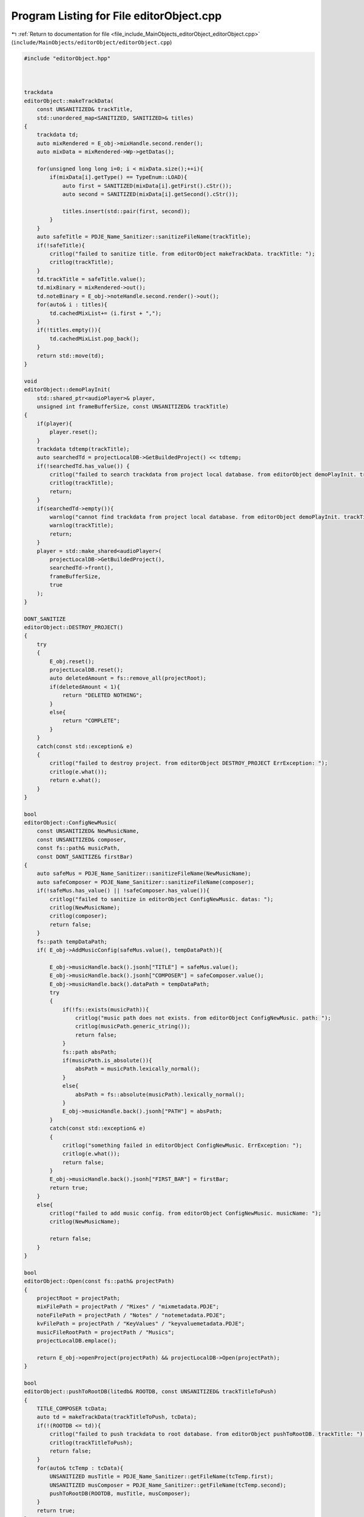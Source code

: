 
.. _program_listing_file_include_MainObjects_editorObject_editorObject.cpp:

Program Listing for File editorObject.cpp
=========================================

|exhale_lsh| :ref:`Return to documentation for file <file_include_MainObjects_editorObject_editorObject.cpp>` (``include/MainObjects/editorObject/editorObject.cpp``)

.. |exhale_lsh| unicode:: U+021B0 .. UPWARDS ARROW WITH TIP LEFTWARDS

.. code-block:: cpp

   #include "editorObject.hpp"
   
   
   
   trackdata
   editorObject::makeTrackData(
       const UNSANITIZED& trackTitle, 
       std::unordered_map<SANITIZED, SANITIZED>& titles)
   {
       trackdata td;
       auto mixRendered = E_obj->mixHandle.second.render();
       auto mixData = mixRendered->Wp->getDatas();
       
       for(unsigned long long i=0; i < mixData.size();++i){
           if(mixData[i].getType() == TypeEnum::LOAD){
               auto first = SANITIZED(mixData[i].getFirst().cStr());
               auto second = SANITIZED(mixData[i].getSecond().cStr());
           
               titles.insert(std::pair(first, second));
           }
       }
       auto safeTitle = PDJE_Name_Sanitizer::sanitizeFileName(trackTitle);
       if(!safeTitle){
           critlog("failed to sanitize title. from editorObject makeTrackData. trackTitle: ");
           critlog(trackTitle);
       }
       td.trackTitle = safeTitle.value();
       td.mixBinary = mixRendered->out();
       td.noteBinary = E_obj->noteHandle.second.render()->out();
       for(auto& i : titles){
           td.cachedMixList+= (i.first + ",");
       }
       if(!titles.empty()){
           td.cachedMixList.pop_back();
       }
       return std::move(td);
   }
   
   void 
   editorObject::demoPlayInit(
       std::shared_ptr<audioPlayer>& player, 
       unsigned int frameBufferSize, const UNSANITIZED& trackTitle)
   {
       if(player){
           player.reset();
       }
       trackdata tdtemp(trackTitle);
       auto searchedTd = projectLocalDB->GetBuildedProject() << tdtemp;
       if(!searchedTd.has_value()) {
           critlog("failed to search trackdata from project local database. from editorObject demoPlayInit. trackTitle: ");
           critlog(trackTitle);
           return;
       }
       if(searchedTd->empty()){
           warnlog("cannot find trackdata from project local database. from editorObject demoPlayInit. trackTitle: ");
           warnlog(trackTitle);
           return;
       }
       player = std::make_shared<audioPlayer>(
           projectLocalDB->GetBuildedProject(),
           searchedTd->front(),
           frameBufferSize,
           true
       );
   }
   
   DONT_SANITIZE
   editorObject::DESTROY_PROJECT()
   {
       try
       {
           E_obj.reset();
           projectLocalDB.reset();
           auto deletedAmount = fs::remove_all(projectRoot);
           if(deletedAmount < 1){
               return "DELETED NOTHING";
           }
           else{
               return "COMPLETE";
           }
       }
       catch(const std::exception& e)
       {
           critlog("failed to destroy project. from editorObject DESTROY_PROJECT ErrException: ");
           critlog(e.what());
           return e.what();
       }
   }
   
   bool
   editorObject::ConfigNewMusic(
       const UNSANITIZED& NewMusicName, 
       const UNSANITIZED& composer,
       const fs::path& musicPath,
       const DONT_SANITIZE& firstBar)
   {
       auto safeMus = PDJE_Name_Sanitizer::sanitizeFileName(NewMusicName);
       auto safeComposer = PDJE_Name_Sanitizer::sanitizeFileName(composer);
       if(!safeMus.has_value() || !safeComposer.has_value()){
           critlog("failed to sanitize in editorObject ConfigNewMusic. datas: ");
           critlog(NewMusicName);
           critlog(composer);
           return false;
       }
       fs::path tempDataPath;
       if( E_obj->AddMusicConfig(safeMus.value(), tempDataPath)){
           
           E_obj->musicHandle.back().jsonh["TITLE"] = safeMus.value();
           E_obj->musicHandle.back().jsonh["COMPOSER"] = safeComposer.value();
           E_obj->musicHandle.back().dataPath = tempDataPath;
           try
           {
               if(!fs::exists(musicPath)){
                   critlog("music path does not exists. from editorObject ConfigNewMusic. path: ");
                   critlog(musicPath.generic_string());
                   return false;
               }
               fs::path absPath;
               if(musicPath.is_absolute()){
                   absPath = musicPath.lexically_normal();
               }
               else{
                   absPath = fs::absolute(musicPath).lexically_normal();
               }
               E_obj->musicHandle.back().jsonh["PATH"] = absPath;
           }
           catch(const std::exception& e)
           {
               critlog("something failed in editorObject ConfigNewMusic. ErrException: ");
               critlog(e.what());
               return false;
           }
           E_obj->musicHandle.back().jsonh["FIRST_BAR"] = firstBar;
           return true;
       }
       else{
           critlog("failed to add music config. from editorObject ConfigNewMusic. musicName: ");
           critlog(NewMusicName);
           
           return false;
       }
   }
   
   bool 
   editorObject::Open(const fs::path& projectPath)
   {
       projectRoot = projectPath;
       mixFilePath = projectPath / "Mixes" / "mixmetadata.PDJE";
       noteFilePath = projectPath / "Notes" / "notemetadata.PDJE";
       kvFilePath = projectPath / "KeyValues" / "keyvaluemetadata.PDJE";
       musicFileRootPath = projectPath / "Musics";
       projectLocalDB.emplace();
       
       return E_obj->openProject(projectPath) && projectLocalDB->Open(projectPath);
   }
   
   bool
   editorObject::pushToRootDB(litedb& ROOTDB, const UNSANITIZED& trackTitleToPush)
   {
       TITLE_COMPOSER tcData;
       auto td = makeTrackData(trackTitleToPush, tcData);
       if(!(ROOTDB <= td)){
           critlog("failed to push trackdata to root database. from editorObject pushToRootDB. trackTitle: ");
           critlog(trackTitleToPush);
           return false;
       }
       for(auto& tcTemp : tcData){
           UNSANITIZED musTitle = PDJE_Name_Sanitizer::getFileName(tcTemp.first);
           UNSANITIZED musComposer = PDJE_Name_Sanitizer::getFileName(tcTemp.second);
           pushToRootDB(ROOTDB, musTitle, musComposer);
       }
       return true;
   }
   
   bool 
   editorObject::pushToRootDB(
       litedb& ROOTDB, 
       const UNSANITIZED& musicTitle, 
       const UNSANITIZED& musicComposer)
   {
       auto fromProjectSearchQuery = musdata(musicTitle, musicComposer);
       auto searched =
       projectLocalDB->GetBuildedProject() << fromProjectSearchQuery;
       if(!searched.has_value()){
           critlog("searched has no value. from editorObject pushToRootDB. musicTitle & composer: ");
           critlog(musicTitle);
           critlog(musicComposer);
           return false;
       }
       if(searched->empty()){
           warnlog("searched is empty. from editorObject pushToRootDB. musicTitle & composer: ");
           warnlog(musicTitle);
           warnlog(musicComposer);
           return false;
       }
       auto checkRoot = ROOTDB << searched->front();
       if(checkRoot.has_value()){
           if(!checkRoot->empty()){
               warnlog("checkRoot not empty. from editorObject pushToRootDB. musicTitle & composer: ");
               warnlog(musicTitle);
               warnlog(musicComposer);
               return false;
           }
       }
       else{
           critlog("checkRoot has no value. from editorObject pushToRootDB. musicTitle & composer: ");
           critlog(musicTitle);
           critlog(musicComposer);
           return false;
   
       }
       auto resultToInsert = searched->front();
       try{
           auto Key = PDJE_Name_Sanitizer::sanitizeFileName(musicTitle + musicComposer);
           if(!Key){
               critlog("failed to sanitize musicTitle + musicComposer. from editorObject pushToRootDB. musicTitle & composer: ");
               critlog(musicTitle);
               critlog(musicComposer);
               return false;
           }
           resultToInsert.musicPath = Key.value();
           
           auto originMusicPath = fs::path(searched->front().musicPath);
           if(!fs::exists(originMusicPath)){
               critlog("origin music path does not exists. from editorObject pushToRootDB. path: ");
               critlog(originMusicPath.generic_string());
               return false;
           }
           std::ifstream musicFile(originMusicPath, std::ios::binary);
           std::vector<uint8_t> fileData {
               std::istreambuf_iterator<char>(musicFile),
               std::istreambuf_iterator<char>()
           };
           std::string MusBin(reinterpret_cast<const char*>(fileData.data()), fileData.size());
           if(!ROOTDB.KVPut(resultToInsert.musicPath, MusBin)){
               critlog("KVPUT failed. from editorObject pushToRootDB. musicPath: ");
               critlog(resultToInsert.musicPath);
               return false;
           }
           
       }
       catch(std::exception& e){
           critlog("something failed in editorObject pushToRootDB. ErrException: ");
           critlog(e.what());
           return false;
       }
       if(!(ROOTDB <= resultToInsert)){
           critlog("failed to push musicdata to root database. from editorObject pushToRootDB. musicTitle & composer: ");
           critlog(musicTitle);
           critlog(musicComposer);
           return false;
       }
   
       return true;
   }
